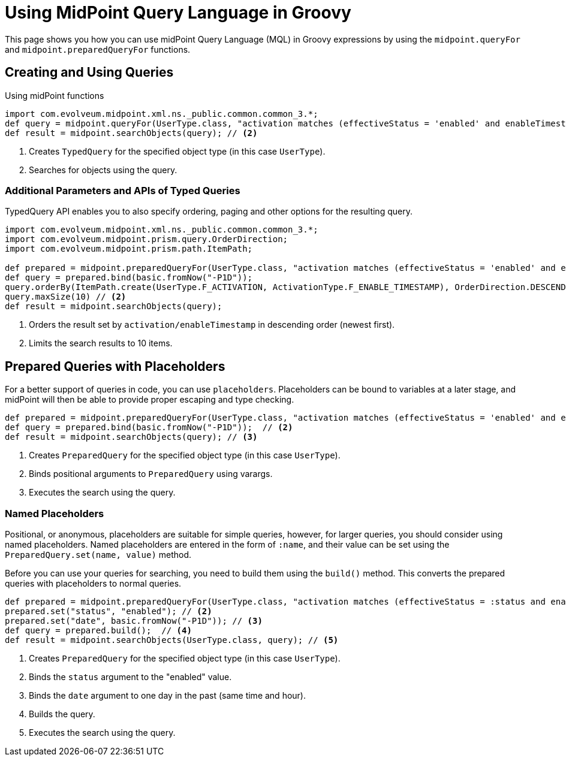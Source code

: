 = Using MidPoint Query Language in Groovy
:page-nav-title: Use in Groovy
:page-display-order: 300

This page shows you how you can use midPoint Query Language (MQL) in Groovy expressions by using the `midpoint.queryFor` and `midpoint.preparedQueryFor` functions.

== Creating and Using Queries
.Using midPoint functions
[source, groovy]
----
import com.evolveum.midpoint.xml.ns._public.common.common_3.*;
def query = midpoint.queryFor(UserType.class, "activation matches (effectiveStatus = 'enabled' and enableTimestamp > '2022-05-10')") // <1>
def result = midpoint.searchObjects(query); // <2>
----
<1> Creates `TypedQuery` for the specified object type (in this case `UserType`).
<2> Searches for objects using the query.

=== Additional Parameters and APIs of Typed Queries

TypedQuery API enables you to also specify ordering, paging and other options for the resulting query.

[source, groovy]
----
import com.evolveum.midpoint.xml.ns._public.common.common_3.*;
import com.evolveum.midpoint.prism.query.OrderDirection;
import com.evolveum.midpoint.prism.path.ItemPath;

def prepared = midpoint.preparedQueryFor(UserType.class, "activation matches (effectiveStatus = 'enabled' and enableTimestamp > ?)");
def query = prepared.bind(basic.fromNow("-P1D"));
query.orderBy(ItemPath.create(UserType.F_ACTIVATION, ActivationType.F_ENABLE_TIMESTAMP), OrderDirection.DESCENDING) // <1>
query.maxSize(10) // <2>
def result = midpoint.searchObjects(query);
----
<1> Orders the result set by `activation/enableTimestamp` in descending order (newest first).
<2> Limits the search results to 10 items.

== Prepared Queries with Placeholders

For a better support of queries in code, you can use `placeholders`.
Placeholders can be bound to variables at a later stage, and midPoint will then be able to provide proper escaping and type checking.

[source, groovy]
----
def prepared = midpoint.preparedQueryFor(UserType.class, "activation matches (effectiveStatus = 'enabled' and enableTimestamp > ?)"); // <1>
def query = prepared.bind(basic.fromNow("-P1D"));  // <2>
def result = midpoint.searchObjects(query); // <3>
----
<1> Creates `PreparedQuery` for the specified object type (in this case `UserType`).
<2> Binds positional arguments to `PreparedQuery` using varargs.
<3> Executes the search using the query.

=== Named Placeholders

Positional, or anonymous, placeholders are suitable for simple queries, however, for larger queries, you should consider using named placeholders.
Named placeholders are entered in the form of `:name`, and their value can be set using the `PreparedQuery.set(name, value)` method.

Before you can use your queries for searching, you need to build them using the `build()` method.
This converts the prepared queries with placeholders to normal queries.

[source, groovy]
----
def prepared = midpoint.preparedQueryFor(UserType.class, "activation matches (effectiveStatus = :status and enableTimestamp > :date)"); // <1>
prepared.set("status", "enabled"); // <2>
prepared.set("date", basic.fromNow("-P1D")); // <3>
def query = prepared.build();  // <4>
def result = midpoint.searchObjects(UserType.class, query); // <5>
----
<1> Creates `PreparedQuery` for the specified object type (in this case `UserType`).
<2> Binds the `status` argument to the "enabled" value.
<3> Binds the `date` argument to one day in the past (same time and hour).
<4> Builds the query.
<5> Executes the search using the query.